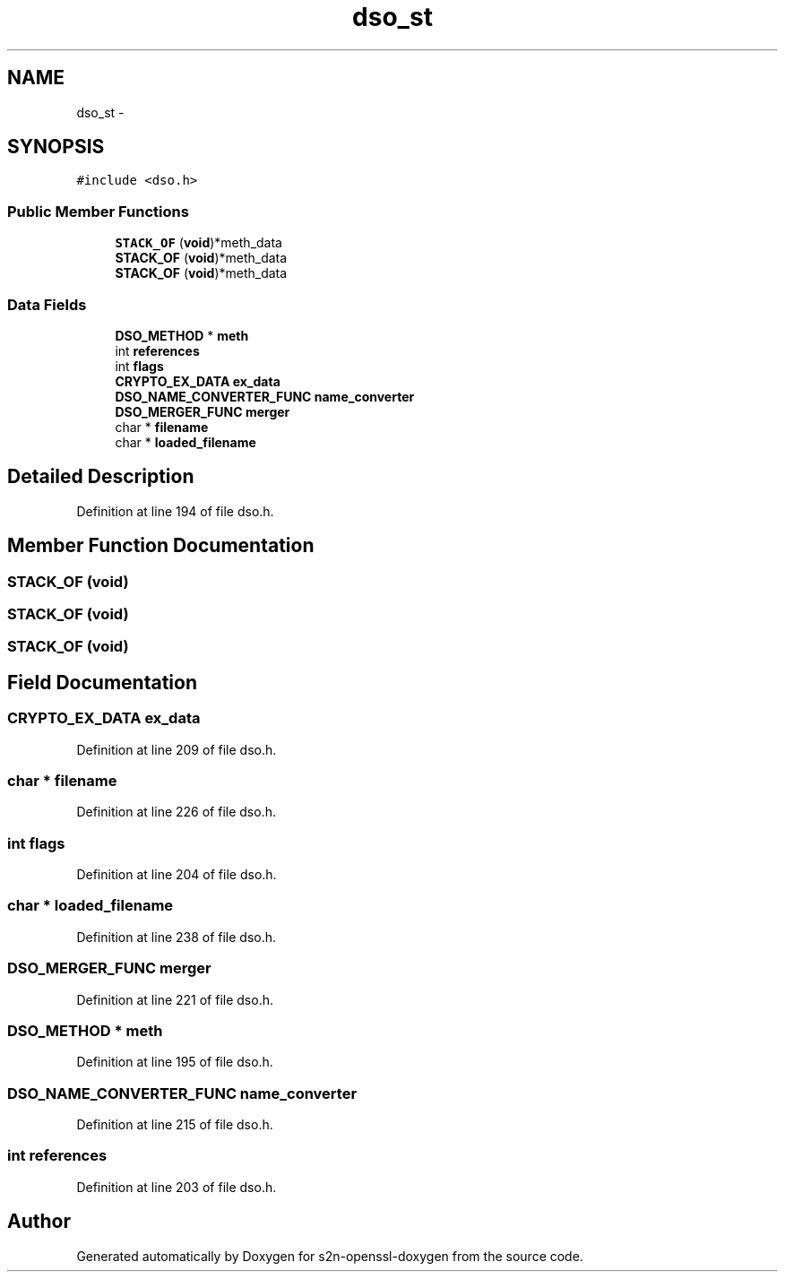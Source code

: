 .TH "dso_st" 3 "Thu Jun 30 2016" "s2n-openssl-doxygen" \" -*- nroff -*-
.ad l
.nh
.SH NAME
dso_st \- 
.SH SYNOPSIS
.br
.PP
.PP
\fC#include <dso\&.h>\fP
.SS "Public Member Functions"

.in +1c
.ti -1c
.RI "\fBSTACK_OF\fP (\fBvoid\fP)*meth_data"
.br
.ti -1c
.RI "\fBSTACK_OF\fP (\fBvoid\fP)*meth_data"
.br
.ti -1c
.RI "\fBSTACK_OF\fP (\fBvoid\fP)*meth_data"
.br
.in -1c
.SS "Data Fields"

.in +1c
.ti -1c
.RI "\fBDSO_METHOD\fP * \fBmeth\fP"
.br
.ti -1c
.RI "int \fBreferences\fP"
.br
.ti -1c
.RI "int \fBflags\fP"
.br
.ti -1c
.RI "\fBCRYPTO_EX_DATA\fP \fBex_data\fP"
.br
.ti -1c
.RI "\fBDSO_NAME_CONVERTER_FUNC\fP \fBname_converter\fP"
.br
.ti -1c
.RI "\fBDSO_MERGER_FUNC\fP \fBmerger\fP"
.br
.ti -1c
.RI "char * \fBfilename\fP"
.br
.ti -1c
.RI "char * \fBloaded_filename\fP"
.br
.in -1c
.SH "Detailed Description"
.PP 
Definition at line 194 of file dso\&.h\&.
.SH "Member Function Documentation"
.PP 
.SS "STACK_OF (\fBvoid\fP)"

.SS "STACK_OF (\fBvoid\fP)"

.SS "STACK_OF (\fBvoid\fP)"

.SH "Field Documentation"
.PP 
.SS "\fBCRYPTO_EX_DATA\fP ex_data"

.PP
Definition at line 209 of file dso\&.h\&.
.SS "char * filename"

.PP
Definition at line 226 of file dso\&.h\&.
.SS "int flags"

.PP
Definition at line 204 of file dso\&.h\&.
.SS "char * loaded_filename"

.PP
Definition at line 238 of file dso\&.h\&.
.SS "\fBDSO_MERGER_FUNC\fP merger"

.PP
Definition at line 221 of file dso\&.h\&.
.SS "\fBDSO_METHOD\fP * meth"

.PP
Definition at line 195 of file dso\&.h\&.
.SS "\fBDSO_NAME_CONVERTER_FUNC\fP name_converter"

.PP
Definition at line 215 of file dso\&.h\&.
.SS "int references"

.PP
Definition at line 203 of file dso\&.h\&.

.SH "Author"
.PP 
Generated automatically by Doxygen for s2n-openssl-doxygen from the source code\&.
